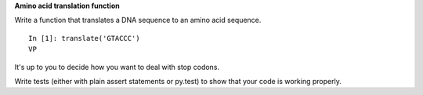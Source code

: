 **Amino acid translation function**

Write a function that translates a DNA sequence to an amino acid sequence.

::

  In [1]: translate('GTACCC')
  VP

It's up to you to decide how you want to deal with stop codons.

Write tests (either with plain assert statements or py.test) to show
that your code is working properly.
